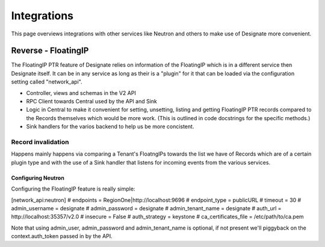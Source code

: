 ============
Integrations
============

This page overviews integrations with other services like Neutron and others to
make use of Designate more convenient.

Reverse - FloatingIP
====================

The FloatingIP PTR feature of Designate relies on information of the FloatingIP
which is in a different service then Designate itself. It can be in any service
as long as their is a "plugin" for it that can be loaded via the configuration
setting called "network_api".

* Controller, views and schemas in the V2 API
* RPC Client towards Central used by the API and Sink
* Logic in Central to make it convenient for setting, unsetting, listing and
  getting FloatingIP PTR records compared to the Records themselves which would
  be more work. (This is outlined in code docstrings for the specific methods.)
* Sink handlers for the varios backend to help us be more concistent.

Record invalidation
^^^^^^^^^^^^^^^^^^^
Happens mainly happens via comparing a Tenant's FloatngIPs
towards the list we have of Records which are of a certain plugin type and
with the use of a Sink handler that listens for incoming events from the
various services.

Configuring Neutron
-------------------

Configuring the FloatingIP feature is really simple:

[network_api:neutron]
# endpoints = RegionOne|http://localhost:9696
# endpoint_type = publicURL
# timeout = 30
# admin_username = designate
# admin_password = designate
# admin_tenant_name = designate
# auth_url = http://localhost:35357/v2.0
# insecure = False
# auth_strategy = keystone
# ca_certificates_file = /etc/path/to/ca.pem

Note that using admin_user, admin_password and admin_tenant_name is optional,
if not present we'll piggyback on the context.auth_token passed in by the API.

.. note..
    If "endpoints" is not configured and there's no service catalog is present
    in the context passed by the API to Central the request will fail in
    a NoEndpoint exception.